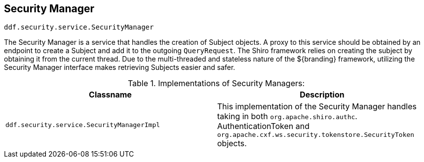 :title: Security Manager
:type: subSecurityFramework
:status: published
:parent: Subject
:order: 00
:summary: Security Manager.

== {title}
((({title})))

`ddf.security.service.SecurityManager`

The Security Manager is a service that handles the creation of Subject objects.
A proxy to this service should be obtained by an endpoint to create a Subject and add it to the outgoing `QueryRequest`.
The Shiro framework relies on creating the subject by obtaining it from the current thread.
Due to the multi-threaded and stateless nature of the ${branding} framework, utilizing the Security Manager interface makes retrieving Subjects easier and safer.

.Implementations of Security Managers:
[cols="1m,1" options="header"]
|===

|Classname
|Description

|ddf.security.service.SecurityManagerImpl
|This implementation of the Security Manager handles taking in both `org.apache.shiro.authc`.
AuthenticationToken and `org.apache.cxf.ws.security.tokenstore.SecurityToken` objects.

|===
